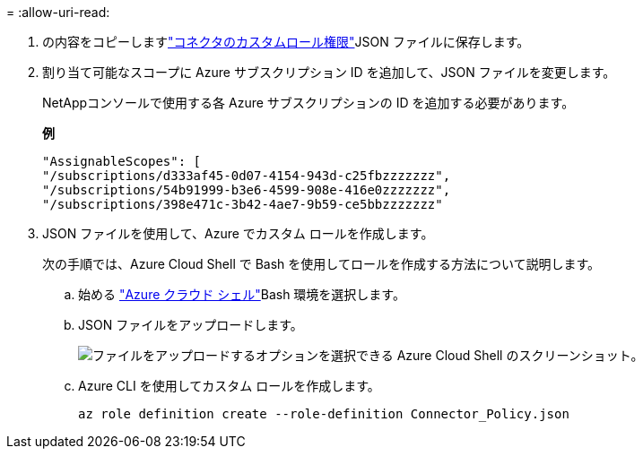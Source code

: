 = 
:allow-uri-read: 


. の内容をコピーしますlink:reference-permissions-azure.html["コネクタのカスタムロール権限"]JSON ファイルに保存します。
. 割り当て可能なスコープに Azure サブスクリプション ID を追加して、JSON ファイルを変更します。
+
NetAppコンソールで使用する各 Azure サブスクリプションの ID を追加する必要があります。

+
*例*

+
[source, json]
----
"AssignableScopes": [
"/subscriptions/d333af45-0d07-4154-943d-c25fbzzzzzzz",
"/subscriptions/54b91999-b3e6-4599-908e-416e0zzzzzzz",
"/subscriptions/398e471c-3b42-4ae7-9b59-ce5bbzzzzzzz"
----
. JSON ファイルを使用して、Azure でカスタム ロールを作成します。
+
次の手順では、Azure Cloud Shell で Bash を使用してロールを作成する方法について説明します。

+
.. 始める https://docs.microsoft.com/en-us/azure/cloud-shell/overview["Azure クラウド シェル"^]Bash 環境を選択します。
.. JSON ファイルをアップロードします。
+
image:screenshot_azure_shell_upload.png["ファイルをアップロードするオプションを選択できる Azure Cloud Shell のスクリーンショット。"]

.. Azure CLI を使用してカスタム ロールを作成します。
+
[source, azurecli]
----
az role definition create --role-definition Connector_Policy.json
----



